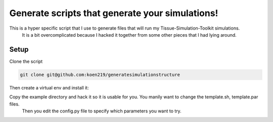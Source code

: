 Generate scripts that generate your simulations!
================================================

This is a hyper specific script that I use to generate files that will run my Tissue-Simulation-Toolkit simulations.
  It is a bit overcomplicated because I hacked it together from some other pieces that I had lying around. 

Setup
-----

Clone the script 

.. code-block:: bash

  git clone git@github.com:koen219/generatesimulationstructure

Then create a virtual env and install it:

.. code-block:: bash
  python3 -m venv venv
  . ./venv/bin/activate
  python -m pip install generatesimulationstructure

Copy the example directory and hack it so it is usable for you. You manily want to change the template.sh, template.par files. 
  Then you edit the config.py file to specify which parameters you want to try.
  

